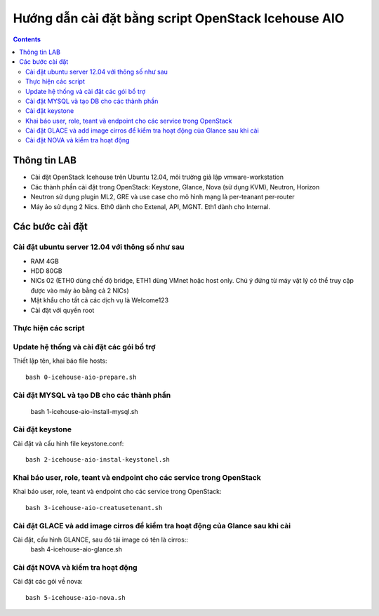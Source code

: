 ================================
Hướng dẫn cài đặt bằng script OpenStack Icehouse AIO
================================

.. contents::


Thông tin LAB
============
- Cài đặt OpenStack Icehouse trên Ubuntu 12.04, môi trường giả lập vmware-workstation
- Các thành phần cài đặt trong OpenStack: Keystone, Glance, Nova (sử dụng KVM), Neutron, Horizon
- Neutron sử dụng plugin ML2, GRE và use case cho mô hình mạng là per-teanant per-router
- Máy ảo sử dụng 2 Nics. Eth0 dành cho Extenal, API, MGNT. Eth1 dành cho Internal.

Các bước cài đặt
============

Cài đặt ubuntu server 12.04 với thông số như sau
----------

- RAM 4GB
- HDD 80GB
- NICs 02 (ETH0 dùng chế độ bridge, ETH1 dùng VMnet hoặc host only. Chú ý đứng từ máy vật lý có thể truy cập được vào máy ảo bằng cả 2 NICs)
- Mật khẩu cho tất cả các dịch vụ là Welcome123
- Cài đặt với quyền root 


Thực hiện các script
----------

Update hệ thống và cài đặt các gói bổ trợ
----
Thiết lập tên, khai báo file hosts::

   bash 0-icehouse-aio-prepare.sh

Cài đặt MYSQL và tạo DB cho các thành phần
----
  
   bash 1-icehouse-aio-install-mysql.sh

Cài đặt keystone 
----
Cài đặt và cấu hình file keystone.conf::
  
   bash 2-icehouse-aio-instal-keystonel.sh

Khai báo user, role, teant và endpoint cho các service trong OpenStack
----
Khai báo user, role, teant và endpoint cho các service trong OpenStack::

   bash 3-icehouse-aio-creatusetenant.sh

Cài đặt GLACE và add image cirros để kiểm tra hoạt động của Glance sau khi cài
----
Cài đặt, cấu hình GLANCE, sau đó tải image có tên là cirros::
   bash 4-icehouse-aio-glance.sh

Cài đặt NOVA và kiểm tra hoạt động
----
Cài đặt các gói về nova::

   bash 5-icehouse-aio-nova.sh
